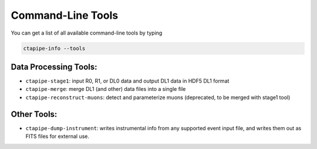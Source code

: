 .. _command_line_tools:

Command-Line Tools
==================

You can get a list of all available command-line tools by typing

.. code-block:: sh

    ctapipe-info --tools


Data Processing Tools:
----------------------

* ``ctapipe-stage1``: input R0, R1, or DL0 data and output DL1 data in HDF5 DL1 format
* ``ctapipe-merge``: merge DL1 (and other) data files into a single file
* ``ctapipe-reconstruct-muons``: detect and parameterize muons (deprecated, to be merged with stage1 tool)

Other Tools:
------------

* ``ctapipe-dump-instrument``: writes instrumental info from any supported event input file, and writes them out as FITS files for external use.
